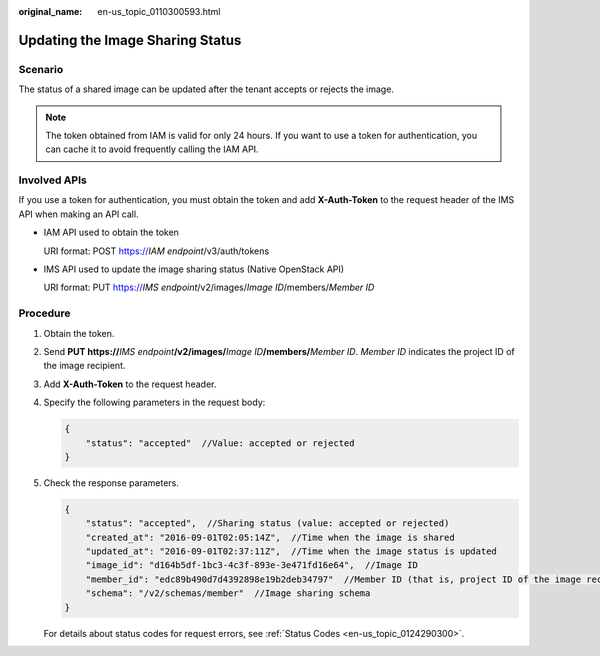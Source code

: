 :original_name: en-us_topic_0110300593.html

.. _en-us_topic_0110300593:

Updating the Image Sharing Status
=================================

Scenario
--------

The status of a shared image can be updated after the tenant accepts or rejects the image.

.. note::

   The token obtained from IAM is valid for only 24 hours. If you want to use a token for authentication, you can cache it to avoid frequently calling the IAM API.

Involved APIs
-------------

If you use a token for authentication, you must obtain the token and add **X-Auth-Token** to the request header of the IMS API when making an API call.

-  IAM API used to obtain the token

   URI format: POST https://*IAM endpoint*/v3/auth/tokens

-  IMS API used to update the image sharing status (Native OpenStack API)

   URI format: PUT https://*IMS endpoint*/v2/images/*Image ID*/members/*Member ID*

Procedure
---------

#. Obtain the token.

#. Send **PUT https://**\ *IMS endpoint*\ **/v2/images/**\ *Image ID*\ **/members/**\ *Member ID*. *Member ID* indicates the project ID of the image recipient.

#. Add **X-Auth-Token** to the request header.

#. Specify the following parameters in the request body:

   .. code-block::

      {
          "status": "accepted"  //Value: accepted or rejected
      }

#. Check the response parameters.

   .. code-block::

      {
          "status": "accepted",  //Sharing status (value: accepted or rejected)
          "created_at": "2016-09-01T02:05:14Z",  //Time when the image is shared
          "updated_at": "2016-09-01T02:37:11Z",  //Time when the image status is updated
          "image_id": "d164b5df-1bc3-4c3f-893e-3e471fd16e64",  //Image ID
          "member_id": "edc89b490d7d4392898e19b2deb34797"  //Member ID (that is, project ID of the image recipient)
          "schema": "/v2/schemas/member"  //Image sharing schema
      }

   For details about status codes for request errors, see :ref:`Status Codes <en-us_topic_0124290300>`.

